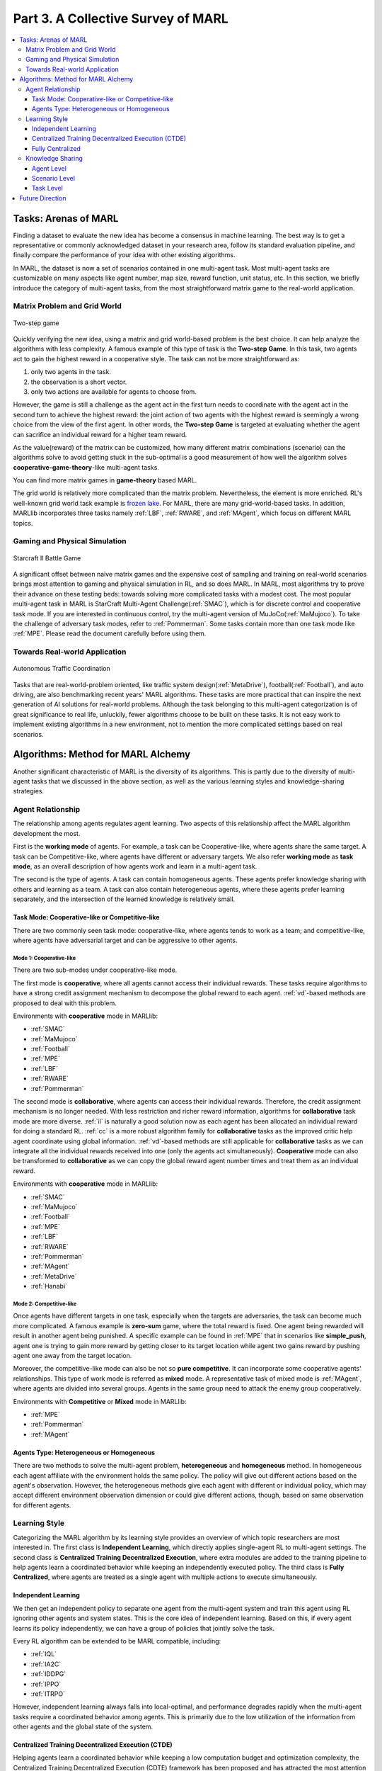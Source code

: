 .. _part3:

********************************************************************
Part 3. A Collective Survey of MARL
********************************************************************

.. contents::
    :local:
    :depth: 3


Tasks: Arenas of MARL
=====================

Finding a dataset to evaluate the new idea has become a consensus in machine learning.
The best way is to get a representative or commonly acknowledged dataset in your research area,
follow its standard evaluation pipeline, and finally compare the performance of your idea with other existing algorithms.

In MARL, the dataset is now a set of scenarios contained in one multi-agent task.
Most multi-agent tasks are customizable on many aspects like agent number, map size, reward function, unit status, etc.
In this section, we briefly introduce the category of multi-agent tasks, from the most straightforward matrix game
to the real-world application.

Matrix Problem and Grid World
--------------------------------------------------------------

.. figure:: ../images/twostep.jpg
    :align: center

    Two-step game

Quickly verifying the new idea, using a matrix and grid world-based problem is the best choice.
It can help analyze the algorithms with less complexity. A famous example of this type of task is the **Two-step Game**.
In this task, two agents act to gain the highest reward in a cooperative style.
The task can not be more straightforward as:

#. only two agents in the task.
#. the observation is a short vector.
#. only two actions are available for agents to choose from.

However, the game is still a challenge as the agent act in the first turn needs to coordinate with the agent act in the second turn
to achieve the highest reward: the joint action of two agents with the highest reward is seemingly a wrong choice from the view of the first agent.
In other words, the **Two-step Game** is targeted at evaluating whether the agent can sacrifice an individual reward for a higher team reward.

As the value(reward) of the matrix can be customized, how many different matrix combinations (scenario) can the algorithms solve
to avoid getting stuck in the sub-optimal is a good measurement of how well the algorithm solves **cooperative-game-theory**-like multi-agent tasks.

You can find more matrix games in **game-theory** based MARL.

The grid world is relatively more complicated than the matrix problem. Nevertheless, the element is more enriched.
RL's well-known grid world task example is `frozen lake <https://towardsdatascience.com/q-learning-for-beginners-2837b777741>`_.
For MARL, there are many grid-world-based tasks. In addition, MARLlib incorporates three tasks namely :ref:`LBF`, :ref:`RWARE`, and :ref:`MAgent`, which focus on different MARL topics.



Gaming and Physical Simulation
--------------------------------------------------------------

.. figure:: ../images/smac.jpg
    :align: center

    Starcraft II Battle Game

A significant offset between naive matrix games and the expensive cost of sampling and training on real-world scenarios brings most attention to gaming and physical simulation in RL, and so does MARL.
In MARL, most algorithms try to prove their advance on these testing beds: towards solving more complicated tasks with a modest cost.
The most popular multi-agent task in MARL is StarCraft Multi-Agent Challenge(:ref:`SMAC`), which is for discrete control and cooperative task mode.
If you are interested in continuous control, try the multi-agent version of MuJoCo(:ref:`MaMujoco`).
To take the challenge of adversary task modes, refer to :ref:`Pommerman`.
Some tasks contain more than one task mode like :ref:`MPE`. Please read the document carefully before using them.


Towards Real-world Application
--------------------------------------------------------------

.. figure:: ../images/metadrive.jpg
    :align: center

    Autonomous Traffic Coordination

Tasks that are real-world-problem oriented, like traffic system design(:ref:`MetaDrive`), football(:ref:`Football`), and auto driving, are also benchmarking
recent years' MARL algorithms. These tasks are more practical that can
inspire the next generation of AI solutions for real-world problems.
Although the task belonging to this multi-agent categorization is of great significance to real life, unluckily, fewer algorithms choose to be built on
these tasks.
It is not easy work to implement existing algorithms in a new environment, not to mention the more complicated settings based on real scenarios.

Algorithms: Method for MARL Alchemy
=======================================

Another significant characteristic of MARL is the diversity of its algorithms.
This is partly due to the diversity of multi-agent tasks that we discussed in the above section,
as well as the various learning styles and knowledge-sharing strategies.


Agent Relationship
--------------------------------------------------------------

The relationship among agents regulates agent learning.
Two aspects of this relationship affect the MARL algorithm development the most.

First is the **working mode** of agents. For example, a task can be Cooperative-like, where agents share the same target.
A task can be Competitive-like, where agents have different or adversary targets.
We also refer **working mode** as **task mode**, as an overall description of how agents work and learn in a multi-agent task.

The second is the type of agents. A task can contain homogeneous agents. These agents prefer knowledge sharing with others and learning as a team.
A task can also contain heterogeneous agents, where these agents prefer learning separately, and the intersection of the learned knowledge is relatively small.

Task Mode: Cooperative-like or Competitive-like
^^^^^^^^^^^^^^^^^^^^^^^^^^^^^^^^^^^^^^^^^^^^^^^^^^^^

There are two commonly seen task mode: cooperative-like, where agents tends to work as a team; and competitive-like, where agents have adversarial target
and can be aggressive to other agents.


Mode 1: Cooperative-like
"""""""""""""""""""""""""""""

There are two sub-modes under cooperative-like mode.

The first mode is **cooperative**, where all agents cannot access their individual rewards.
These tasks require algorithms to have a strong credit assignment mechanism to decompose the global reward to each agent.
:ref:`vd`-based methods are proposed to deal with this problem.

Environments with **cooperative** mode in MARLlib:

- :ref:`SMAC`
- :ref:`MaMujoco`
- :ref:`Football`
- :ref:`MPE`
- :ref:`LBF`
- :ref:`RWARE`
- :ref:`Pommerman`

The second mode is **collaborative**, where agents can access their individual rewards. Therefore, the credit assignment mechanism is no longer needed.
With less restriction and richer reward information, algorithms for **collaborative** task mode are more diverse.
:ref:`il` is naturally a good solution now as each agent has been allocated an individual reward for doing a standard RL.
:ref:`cc` is a more robust algorithm family for **collaborative** tasks as the improved critic help agent coordinate using global information.
:ref:`vd`-based methods are still applicable for **collaborative** tasks as we can integrate all the individual rewards received into one (only the agents act simultaneously).
**Cooperative** mode can also be transformed to **collaborative** as we can copy the global reward agent number times and treat them as an individual reward.

Environments with **cooperative** mode in MARLlib:

- :ref:`SMAC`
- :ref:`MaMujoco`
- :ref:`Football`
- :ref:`MPE`
- :ref:`LBF`
- :ref:`RWARE`
- :ref:`Pommerman`
- :ref:`MAgent`
- :ref:`MetaDrive`
- :ref:`Hanabi`

Mode 2: Competitive-like
""""""""""""""""""""""""""""""

Once agents have different targets in one task, especially when the targets are adversaries,
the task can become much more complicated. A famous example is **zero-sum** game, where the total reward is fixed.
One agent being rewarded will result in another agent being punished.
A specific example can be found in :ref:`MPE` that in scenarios like **simple_push**, agent one is trying to gain more reward by
getting closer to its target location while agent two gains reward by pushing agent one away from the target location.

Moreover, the competitive-like mode can also be not so **pure competitive**. It can incorporate some cooperative agents' relationships.
This type of work mode is referred as **mixed** mode. A representative task of mixed mode is :ref:`MAgent`, where agents are divided into several groups. Agents in the same group need to attack the enemy group cooperatively.

Environments with **Competitive** or **Mixed** mode in MARLlib:

- :ref:`MPE`
- :ref:`Pommerman`
- :ref:`MAgent`

Agents Type: Heterogeneous or Homogeneous
^^^^^^^^^^^^^^^^^^^^^^^^^^^^^^^^^^^^^^^^^^^^

There are two methods to solve the multi-agent problem, **heterogeneous** and **homogeneous** method. In homogeneous each agent affiliate with the environment holds the same policy. The policy will give out different actions based on the agent's observation.
However, the heterogeneous methods give each agent with different or individual policy, which may accept different environment observation dimension or could give different actions, though, based on same observation for different agents.


Learning Style
--------------------------------------------------------------

Categorizing the MARL algorithm by its learning style provides an overview of which topic researchers are most interested in.
The first class is **Independent Learning**, which directly applies single-agent RL to multi-agent settings.
The second class is **Centralized Training Decentralized Execution**, where extra modules are added to the training pipeline
to help agents learn a coordinated behavior while keeping an independently executed policy.
The third class is **Fully Centralized**, where agents are treated as a single agent with multiple actions to execute simultaneously.

Independent Learning
^^^^^^^^^^^^^^^^^^^^^^^^^^^^

We then get an independent policy to separate one agent from the multi-agent system and train this agent using RL ignoring other agents and system states. This is the core idea of independent learning. Based on this, if every agent learns its policy independently,
we can have a group of policies that jointly solve the task.

Every RL algorithm can be extended to be MARL compatible, including:

- :ref:`IQL`
- :ref:`IA2C`
- :ref:`IDDPG`
- :ref:`IPPO`
- :ref:`ITRPO`

However, independent learning always falls into local-optimal, and performance degrades rapidly when the multi-agent tasks require
a coordinated behavior among agents. This is primarily due to the low utilization of the information from other agents and the global state of the system.


Centralized Training Decentralized Execution (CTDE)
^^^^^^^^^^^^^^^^^^^^^^^^^^^^^^^^^^^^^^^^^^^^^^^^^^^^^^^^

Helping agents learn a coordinated behavior while keeping a low computation budget and optimization complexity, the Centralized Training Decentralized Execution (CDTE) framework has been proposed and has attracted the most attention in recent years of MARL research.
Under CTDE framework, there are two main branches: **Centralized Critic (CC)** and **Value Decomposition (VD)**.
CC-based algorithm covers broader modes of multi-agent tasks while having some restrictions on its architecture.
The VD-based algorithm is good at solving cooperative tasks with its strong credit assignment mechanism, while the task mode it can cover is limited.

Type 1. Centralized Critic
"""""""""""""""""""""""""""

CC is firstly used in MARL since the :ref:`MADDPG`.
As the name indicated, a critic is a must in a CC-based algorithm, which excludes most Q learning-based algorithms as they have no
critic module. Only actor-critic algorithms like :ref:`MAA2C` or actor-Q architecture like :ref:`MADDPG` fulfill this requirement.

For the training pipeline of CC, the critic is targeting finding a good mapping between the value function and the combination of system state and self-state.
This way, the critic is updated regarding the whole system and the agent itself.
The policy is then updated using policy gradient according to GAE produced by the critic.
To conduct a decentralized execution, the policy only takes self-got information as input.

The core idea of CC is to provide different information for critics and policy to update them differently.
The critic is centralized as it utilizes all the system information to find the accurate estimation of the whole multi-agent system.
The policy is decentralized, but as the policy gradient comes from the centralized critic,
the policy can learn a coordinated strategy.

A list of commonly seen centralized critic algorithms:

- :ref:`MAA2C`
- :ref:`COMA`
- :ref:`MADDPG`
- :ref:`MATRPO`
- :ref:`MAPPO`
- :ref:`HATRPO`
- :ref:`HAPPO`

Type 2. Value Decomposition
""""""""""""""""""""""""""""""

VD is introduced to MARL since the :ref:`VDN`.
The name **value decomposition** is based on the fact that the value function of each agent is updated by factorizing the global value function.
Take the most used baseline algorithms of VD :ref:`VDN` and :ref:`QMIX` for instance: VDN sums all the individual value functions to get the global function.
QMIX mixes the individual value function and sets non-negative constraints on the mixing weight.
The mixed global value function can then be optimized to follow standard RL. Back propagated gradient updates all the individual value functions and the mixer if learnable.

Although VDN and QMIX are all off-policy algorithms, the value decomposition can be easily transferred to on-policy algorithms like :ref:`VDA2C` and :ref:`VDPPO`.
Instead of decomposing the Q value function, on-policy VD algorithms decompose the critic value function. And using the decomposed individual critic function to update the
policy function by policy gradient.

The pipeline of the VD algorithm is strictly CTDE. Global information like state and other agent status is only accessible in the mixing stage in order to maintain a decentralized policy or
individual Q function.

A list of commonly seen value decomposition algorithms:

- :ref:`VDN`
- :ref:`QMIX`
- :ref:`FACMAC`
- :ref:`VDA2C`
- :ref:`VDPPO`


Fully Centralized
^^^^^^^^^^^^^^^^^^^^^^^^^^^^

A fully centralized method is an option while the agent number and the action space are relatively small.
The approach of the fully centralized algorithm to the multi-agent tasks is straightforward: combine all the agents and their action spaces into one and follow a standard RL
pipeline to update the policy or Q value function.
For instance, a five-agents discrete control problem can be transformed into a single-agent multi-discrete control problem.
Therefore, only a cooperative-like task mode is suitable for this approach. It would be nonsense to combine agents that are adversaries to each other.

Few works focus on fully centralized MARL. However, it can still serve as a baseline for algorithms of CTDE and others.


Knowledge Sharing
--------------------------------------------------------------

Agents can share the knowledge with others to learn faster or reuse the knowledge from the old task to adapt quickly to new tasks.
We can quickly get this inspiration based on the fact that different strategies may share a similar function.
Moreover, this similarity exists across three levels in MARL: agent, scenario, and task.
Agent-level knowledge sharing is targeted to increase sample efficiency and improve learning speed.
Scenario level sharing focuses on developing a multi-task MARL to handle multiple scenarios simultaneously but still in the same task domain.
Task level sharing is the most difficult, and it requires an algorithm to learn and conclude general knowledge from one task domain and apply them to
a new domain.

Agent Level
^^^^^^^^^^^^^^^^^^^^^^^^^^^^

Agent-level knowledge sharing mainly focuses on two parts: replay buffer and model parameters.
In most cases, these two parts are bound, meaning if two agents share the model parameters, they share the replay buffer(sampled data in on-policy case).
There are still some exceptions, like only part of the model is shared. For instance,  in actor-critic architecture, if only the critic is shared, then the critic is
updated with the full data while the policy is updated with the data sampled.

Knowledge across other agents can significantly benefit the algorithm performance as it improves the sample efficiency and thus can be an essential trick in MARL.

However, sharing knowledge is not always good. For example, we may need a diverse individual policy set in some circumstances, but the sharing operation vastly reduces this diversity.
An extreme instance will be adversary agents who never share knowledge to keep competitiveness.

Scenario Level
^^^^^^^^^^^^^^^^^^^^^^^^^^^^

Scenario-level multi-task MARL focuses on learning a general policy that can
cover more than one scenario in one task. Therefore, scenario level multi-task MARL is of great feasibility than task level multi-task MARL
as the learned strategies of different scenarios is more similar than different.
For instance, although scenarios in SMAC vary on unit type, agent number, and map terrain, skills like hit and run always exist in most of the learned
strategy from them.

Recent work has proved that scenario-level knowledge sharing is doable with transformer-based architecture plus a meta-learning method.
This is a potential solution for real-world applications where the working environment constantly changes and requires agents to adapt to new scenarios soon.

Task Level
^^^^^^^^^^^^^^^^^^^^^^^^^^^^

Task level multi-task MARL is the final step of learning a self-contained and constantly evolving strategy, with no restrictions on task mode and easily
adopting to new tasks and reusing the knowledge from other tasks.

Task-level knowledge sharing requires agents to conclude common sense from different tasks.
For instance, when a new cooperative-like task comes, agents behave more agreeable with others and can quickly find a way to cooperate as a team.
As common sense and team-working concepts are what make human being intelligent, achieving task-level knowledge sharing equals training an agent
to learn and act like humans is the holy grail of artificial general intelligence.

Future Direction
===================

TODO






















